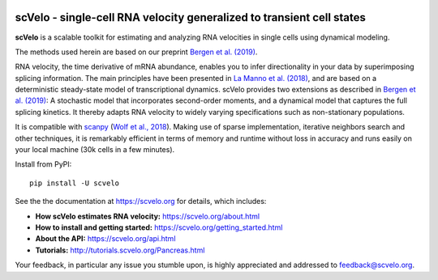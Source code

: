 |PyPI| |Docs| |travis|

scVelo - single-cell RNA velocity generalized to transient cell states
======================================================================

.. image:: https://user-images.githubusercontent.com/31883718/67709134-a0989480-f9bd-11e9-8ae6-f6391f5d95a0.png
   :width: 90px
   :align: left

**scVelo** is a scalable toolkit for estimating and analyzing RNA velocities in single cells using dynamical modeling.

The methods used herein are based on our preprint `Bergen et al. (2019) <https://doi.org/10.1101/820936>`_.

RNA velocity, the time derivative of mRNA abundance, enables you to infer directionality in your data by superimposing
splicing information. The main principles have been presented in
`La Manno et al. (2018) <https://doi.org/10.1038/s41586-018-0414-6>`_,
and are based on a deterministic steady-state model of transcriptional dynamics.
scVelo provides two extensions as described in `Bergen et al. (2019) <https://doi.org/10.1101/820936>`_:
A stochastic model that incorporates second-order moments, and a dynamical model that captures the full splicing
kinetics. It thereby adapts RNA velocity to widely varying specifications such as non-stationary populations.

It is compatible with scanpy_ (`Wolf et al., 2018 <https://doi.org/10.1186/s13059-017-1382-0>`_).
Making use of sparse implementation, iterative neighbors search and other techniques, it is remarkably efficient in
terms of memory and runtime without loss in accuracy and runs easily on your local machine (30k cells in a few minutes).

Install from PyPI::

    pip install -U scvelo

See the the documentation at `<https://scvelo.org>`_ for details, which includes:

- **How scVelo estimates RNA velocity:** `<https://scvelo.org/about.html>`_
- **How to install and getting started:** `<https://scvelo.org/getting_started.html>`_
- **About the API:** `<https://scvelo.org/api.html>`_
- **Tutorials:** `<http://tutorials.scvelo.org/Pancreas.html>`_

Your feedback, in particular any issue you stumble upon, is highly appreciated and addressed to `feedback@scvelo.org <mailto:feedback@scvelo.org>`_.


.. |PyPI| image:: https://img.shields.io/pypi/v/scvelo.svg
    :target: https://pypi.org/project/scvelo

.. |Docs| image:: https://readthedocs.org/projects/scvelo/badge/?version=latest
   :target: https://scvelo.readthedocs.io

.. |travis| image:: https://travis-ci.org/theislab/scvelo.svg?branch=master
   :target: https://travis-ci.org/theislab/scvelo

.. _scanpy: https://github.com/theislab/scanpy
.. _documentation: https://scvelo.org
